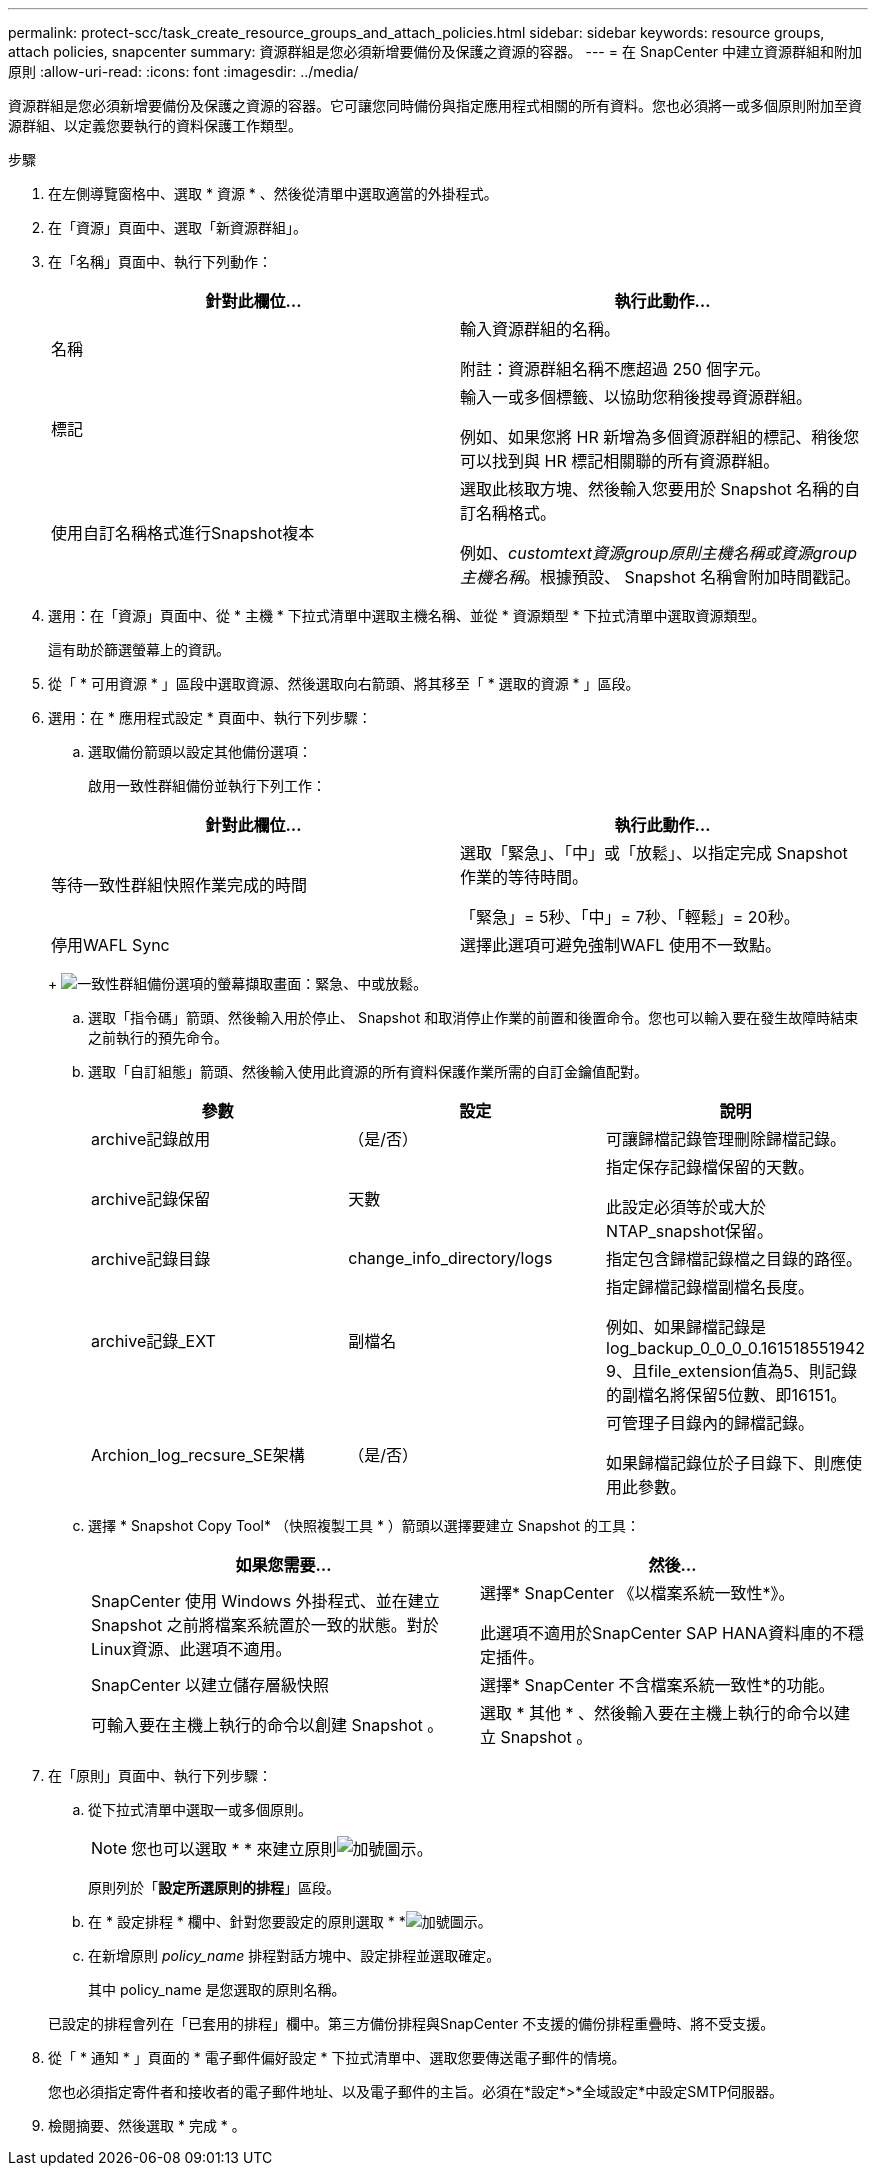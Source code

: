 ---
permalink: protect-scc/task_create_resource_groups_and_attach_policies.html 
sidebar: sidebar 
keywords: resource groups, attach policies, snapcenter 
summary: 資源群組是您必須新增要備份及保護之資源的容器。 
---
= 在 SnapCenter 中建立資源群組和附加原則
:allow-uri-read: 
:icons: font
:imagesdir: ../media/


[role="lead"]
資源群組是您必須新增要備份及保護之資源的容器。它可讓您同時備份與指定應用程式相關的所有資料。您也必須將一或多個原則附加至資源群組、以定義您要執行的資料保護工作類型。

.步驟
. 在左側導覽窗格中、選取 * 資源 * 、然後從清單中選取適當的外掛程式。
. 在「資源」頁面中、選取「新資源群組」。
. 在「名稱」頁面中、執行下列動作：
+
|===
| 針對此欄位... | 執行此動作... 


 a| 
名稱
 a| 
輸入資源群組的名稱。

附註：資源群組名稱不應超過 250 個字元。



 a| 
標記
 a| 
輸入一或多個標籤、以協助您稍後搜尋資源群組。

例如、如果您將 HR 新增為多個資源群組的標記、稍後您可以找到與 HR 標記相關聯的所有資源群組。



 a| 
使用自訂名稱格式進行Snapshot複本
 a| 
選取此核取方塊、然後輸入您要用於 Snapshot 名稱的自訂名稱格式。

例如、_customtext資源group原則主機名稱或資源group主機名稱_。根據預設、 Snapshot 名稱會附加時間戳記。

|===
. 選用：在「資源」頁面中、從 * 主機 * 下拉式清單中選取主機名稱、並從 * 資源類型 * 下拉式清單中選取資源類型。
+
這有助於篩選螢幕上的資訊。

. 從「 * 可用資源 * 」區段中選取資源、然後選取向右箭頭、將其移至「 * 選取的資源 * 」區段。
. 選用：在 * 應用程式設定 * 頁面中、執行下列步驟：
+
.. 選取備份箭頭以設定其他備份選項：
+
啟用一致性群組備份並執行下列工作：

+
|===
| 針對此欄位... | 執行此動作... 


 a| 
等待一致性群組快照作業完成的時間
 a| 
選取「緊急」、「中」或「放鬆」、以指定完成 Snapshot 作業的等待時間。

「緊急」= 5秒、「中」= 7秒、「輕鬆」= 20秒。



 a| 
停用WAFL Sync
 a| 
選擇此選項可避免強制WAFL 使用不一致點。

|===
+
image:../media/application_settings.gif["一致性群組備份選項的螢幕擷取畫面：緊急、中或放鬆。"]

.. 選取「指令碼」箭頭、然後輸入用於停止、 Snapshot 和取消停止作業的前置和後置命令。您也可以輸入要在發生故障時結束之前執行的預先命令。
.. 選取「自訂組態」箭頭、然後輸入使用此資源的所有資料保護作業所需的自訂金鑰值配對。
+
|===
| 參數 | 設定 | 說明 


 a| 
archive記錄啟用
 a| 
（是/否）
 a| 
可讓歸檔記錄管理刪除歸檔記錄。



 a| 
archive記錄保留
 a| 
天數
 a| 
指定保存記錄檔保留的天數。

此設定必須等於或大於NTAP_snapshot保留。



 a| 
archive記錄目錄
 a| 
change_info_directory/logs
 a| 
指定包含歸檔記錄檔之目錄的路徑。



 a| 
archive記錄_EXT
 a| 
副檔名
 a| 
指定歸檔記錄檔副檔名長度。

例如、如果歸檔記錄是log_backup_0_0_0_0.161518551942 9、且file_extension值為5、則記錄的副檔名將保留5位數、即16151。



 a| 
Archion_log_recsure_SE架構
 a| 
（是/否）
 a| 
可管理子目錄內的歸檔記錄。

如果歸檔記錄位於子目錄下、則應使用此參數。

|===
.. 選擇 * Snapshot Copy Tool* （快照複製工具 * ）箭頭以選擇要建立 Snapshot 的工具：
+
|===
| 如果您需要... | 然後... 


 a| 
SnapCenter 使用 Windows 外掛程式、並在建立 Snapshot 之前將檔案系統置於一致的狀態。對於Linux資源、此選項不適用。
 a| 
選擇* SnapCenter 《以檔案系統一致性*》。

此選項不適用於SnapCenter SAP HANA資料庫的不穩定插件。



 a| 
SnapCenter 以建立儲存層級快照
 a| 
選擇* SnapCenter 不含檔案系統一致性*的功能。



 a| 
可輸入要在主機上執行的命令以創建 Snapshot 。
 a| 
選取 * 其他 * 、然後輸入要在主機上執行的命令以建立 Snapshot 。

|===


. 在「原則」頁面中、執行下列步驟：
+
.. 從下拉式清單中選取一或多個原則。
+

NOTE: 您也可以選取 * * 來建立原則image:../media/add_policy_from_resourcegroup.gif["加號圖示"]。

+
原則列於「*設定所選原則的排程*」區段。

.. 在 * 設定排程 * 欄中、針對您要設定的原則選取 * *image:../media/add_policy_from_resourcegroup.gif["加號圖示"]。
.. 在新增原則 _policy_name_ 排程對話方塊中、設定排程並選取確定。
+
其中 policy_name 是您選取的原則名稱。

+
已設定的排程會列在「已套用的排程」欄中。第三方備份排程與SnapCenter 不支援的備份排程重疊時、將不受支援。



. 從「 * 通知 * 」頁面的 * 電子郵件偏好設定 * 下拉式清單中、選取您要傳送電子郵件的情境。
+
您也必須指定寄件者和接收者的電子郵件地址、以及電子郵件的主旨。必須在*設定*>*全域設定*中設定SMTP伺服器。

. 檢閱摘要、然後選取 * 完成 * 。

